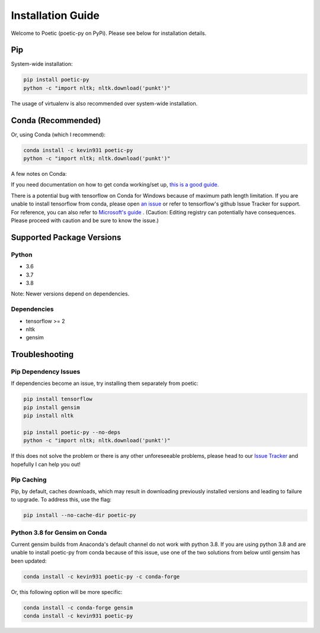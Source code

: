 ===================
Installation Guide
===================

Welcome to Poetic (poetic-py on PyPi). Please see below for installation details. 

****
Pip
****

System-wide installation:

.. code-block:: bash

    pip install poetic-py
    python -c "import nltk; nltk.download('punkt')"

The usage of virtualenv is also recommended over system-wide installation.

********************
Conda (Recommended)
********************

Or, using Conda (which I recommend):

.. code-block:: bash

    conda install -c kevin931 poetic-py
    python -c "import nltk; nltk.download('punkt')"

A few notes on Conda:

If you need documentation on how to get conda working/set up, 
`this is a good guide. <https://docs.conda.io/projects/conda/en/latest/user-guide/getting-started.html>`_

There is a potential bug with tensorflow on Conda for Windows because of maximum path length 
limitation. If you are unable to install tensorflow from conda, please open 
`an issue <https://github.com/kevin931/poetic/issues>`_ or refer
to tensorflow's github Issue Tracker for support. For reference, you can also refer to
`Microsoft's guide <https://docs.microsoft.com/en-us/windows/win32/fileio/maximum-file-path-limitation>`_
. (Caution: Editing registry can potentially have consequences. Please proceed with caution and
be sure to know the issue.) 

**************************
Supported Package Versions
**************************

Python
------
* 3.6
* 3.7
* 3.8 

Note: Newer versions depend on dependencies. 

Dependencies
-------------
* tensorflow >= 2
* nltk
* gensim


**************************
Troubleshooting
**************************

Pip Dependency Issues
----------------------

If dependencies become an issue, try installing them separately from poetic:

.. code-block:: bash

    pip install tensorflow
    pip install gensim
    pip install nltk
    
    pip install poetic-py --no-deps 
    python -c "import nltk; nltk.download('punkt')"


If this does not solve the problem or there is any other unforeseeable problems, please head
to our `Issue Tracker <https://github.com/kevin931/poetic/issues>`_ and hopefully I can help you
out!


Pip Caching
------------
Pip, by default, caches downloads, which may result in downloading previously installed versions and
leading to failure to upgrade. To address this, use the flag:

.. code-block:: bash

    pip install --no-cache-dir poetic-py


Python 3.8 for Gensim on Conda
-------------------------------

Current gensim builds from Anaconda's default channel do not work with python 3.8. If you are
using python 3.8 and are unable to install poetic-py from conda because of this issue, use one
of the two solutions from below until gensim has been updated:

.. code-block:: bash

    conda install -c kevin931 poetic-py -c conda-forge

Or, this following option will be more specific:

.. code-block:: bash

    conda install -c conda-forge gensim
    conda install -c kevin931 poetic-py